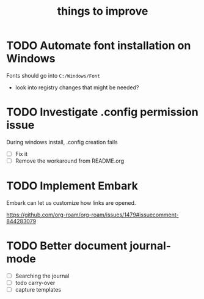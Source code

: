 :PROPERTIES:
:ID:       9f220bd3-1379-4ce6-9393-8a34c516d8ef
:END:

#+title: things to improve
* TODO Automate font installation on Windows
Fonts should go into =C:/Windows/Font=
- look into registry changes that might be needed?

* TODO Investigate .config permission issue
During windows install, .config creation fails
- [ ] Fix it
- [ ] Remove the workaround from README.org

* TODO Implement Embark
Embark can let us customize how links are opened.

https://github.com/org-roam/org-roam/issues/1479#issuecomment-844283079

* TODO Better document journal-mode
- [ ] Searching the journal
- [ ] todo carry-over
- [ ] capture templates
